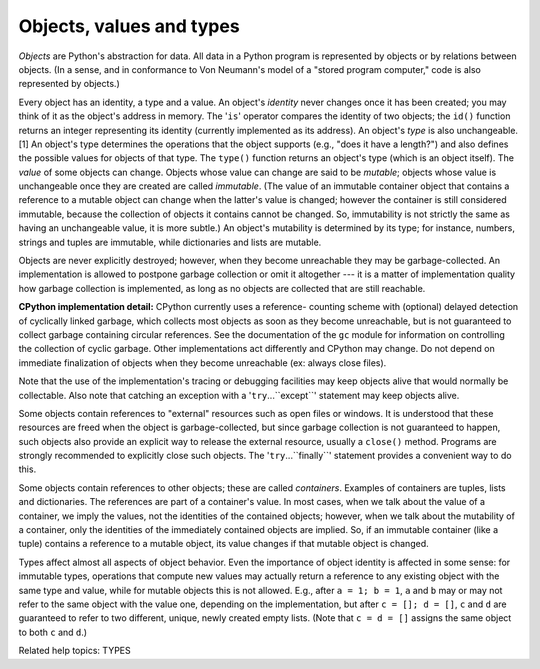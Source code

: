 Objects, values and types
*************************

*Objects* are Python's abstraction for data.  All data in a Python
program is represented by objects or by relations between objects. (In
a sense, and in conformance to Von Neumann's model of a "stored
program computer," code is also represented by objects.)

Every object has an identity, a type and a value.  An object's
*identity* never changes once it has been created; you may think of it
as the object's address in memory.  The '``is``' operator compares the
identity of two objects; the ``id()`` function returns an integer
representing its identity (currently implemented as its address). An
object's *type* is also unchangeable. [1] An object's type determines
the operations that the object supports (e.g., "does it have a
length?") and also defines the possible values for objects of that
type.  The ``type()`` function returns an object's type (which is an
object itself).  The *value* of some objects can change.  Objects
whose value can change are said to be *mutable*; objects whose value
is unchangeable once they are created are called *immutable*. (The
value of an immutable container object that contains a reference to a
mutable object can change when the latter's value is changed; however
the container is still considered immutable, because the collection of
objects it contains cannot be changed.  So, immutability is not
strictly the same as having an unchangeable value, it is more subtle.)
An object's mutability is determined by its type; for instance,
numbers, strings and tuples are immutable, while dictionaries and
lists are mutable.

Objects are never explicitly destroyed; however, when they become
unreachable they may be garbage-collected.  An implementation is
allowed to postpone garbage collection or omit it altogether --- it is
a matter of implementation quality how garbage collection is
implemented, as long as no objects are collected that are still
reachable.

**CPython implementation detail:** CPython currently uses a reference-
counting scheme with (optional) delayed detection of cyclically linked
garbage, which collects most objects as soon as they become
unreachable, but is not guaranteed to collect garbage containing
circular references.  See the documentation of the ``gc`` module for
information on controlling the collection of cyclic garbage. Other
implementations act differently and CPython may change. Do not depend
on immediate finalization of objects when they become unreachable (ex:
always close files).

Note that the use of the implementation's tracing or debugging
facilities may keep objects alive that would normally be collectable.
Also note that catching an exception with a '``try``...``except``'
statement may keep objects alive.

Some objects contain references to "external" resources such as open
files or windows.  It is understood that these resources are freed
when the object is garbage-collected, but since garbage collection is
not guaranteed to happen, such objects also provide an explicit way to
release the external resource, usually a ``close()`` method. Programs
are strongly recommended to explicitly close such objects.  The
'``try``...``finally``' statement provides a convenient way to do
this.

Some objects contain references to other objects; these are called
*containers*. Examples of containers are tuples, lists and
dictionaries.  The references are part of a container's value.  In
most cases, when we talk about the value of a container, we imply the
values, not the identities of the contained objects; however, when we
talk about the mutability of a container, only the identities of the
immediately contained objects are implied.  So, if an immutable
container (like a tuple) contains a reference to a mutable object, its
value changes if that mutable object is changed.

Types affect almost all aspects of object behavior.  Even the
importance of object identity is affected in some sense: for immutable
types, operations that compute new values may actually return a
reference to any existing object with the same type and value, while
for mutable objects this is not allowed.  E.g., after ``a = 1; b =
1``, ``a`` and ``b`` may or may not refer to the same object with the
value one, depending on the implementation, but after ``c = []; d =
[]``, ``c`` and ``d`` are guaranteed to refer to two different,
unique, newly created empty lists. (Note that ``c = d = []`` assigns
the same object to both ``c`` and ``d``.)

Related help topics: TYPES

